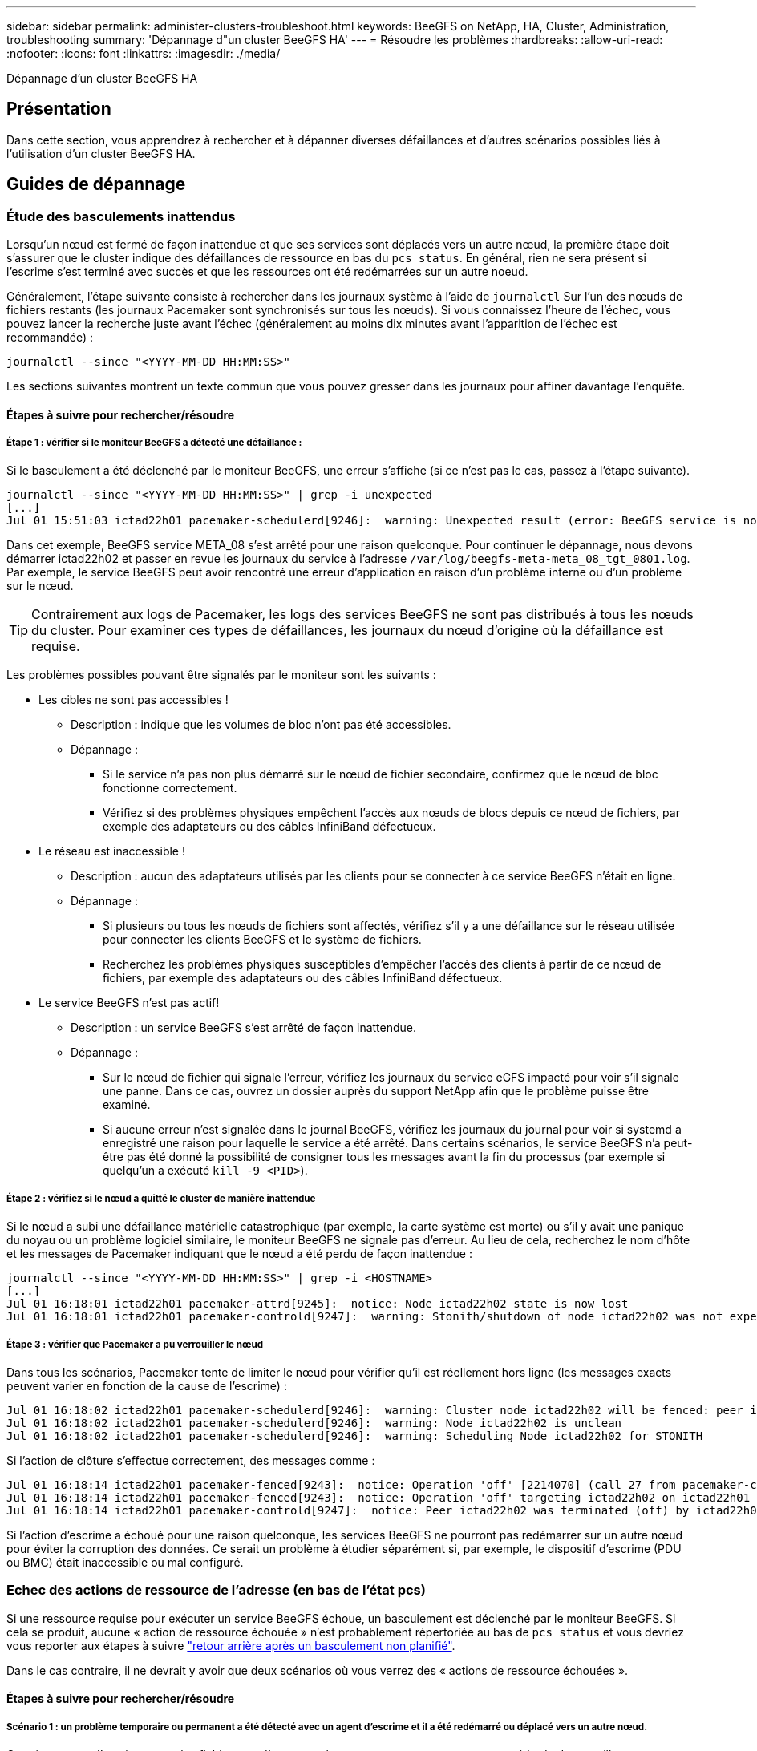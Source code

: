 ---
sidebar: sidebar 
permalink: administer-clusters-troubleshoot.html 
keywords: BeeGFS on NetApp, HA, Cluster, Administration, troubleshooting 
summary: 'Dépannage d"un cluster BeeGFS HA' 
---
= Résoudre les problèmes
:hardbreaks:
:allow-uri-read: 
:nofooter: 
:icons: font
:linkattrs: 
:imagesdir: ./media/


[role="lead"]
Dépannage d'un cluster BeeGFS HA



== Présentation

Dans cette section, vous apprendrez à rechercher et à dépanner diverses défaillances et d'autres scénarios possibles liés à l'utilisation d'un cluster BeeGFS HA.



== Guides de dépannage



=== Étude des basculements inattendus

Lorsqu'un nœud est fermé de façon inattendue et que ses services sont déplacés vers un autre nœud, la première étape doit s'assurer que le cluster indique des défaillances de ressource en bas du `pcs status`. En général, rien ne sera présent si l'escrime s'est terminé avec succès et que les ressources ont été redémarrées sur un autre noeud.

Généralement, l'étape suivante consiste à rechercher dans les journaux système à l'aide de `journalctl` Sur l'un des nœuds de fichiers restants (les journaux Pacemaker sont synchronisés sur tous les nœuds). Si vous connaissez l'heure de l'échec, vous pouvez lancer la recherche juste avant l'échec (généralement au moins dix minutes avant l'apparition de l'échec est recommandée) :

[source, console]
----
journalctl --since "<YYYY-MM-DD HH:MM:SS>"
----
Les sections suivantes montrent un texte commun que vous pouvez gresser dans les journaux pour affiner davantage l'enquête.



==== Étapes à suivre pour rechercher/résoudre



===== Étape 1 : vérifier si le moniteur BeeGFS a détecté une défaillance :

Si le basculement a été déclenché par le moniteur BeeGFS, une erreur s'affiche (si ce n'est pas le cas, passez à l'étape suivante).

[source, console]
----
journalctl --since "<YYYY-MM-DD HH:MM:SS>" | grep -i unexpected
[...]
Jul 01 15:51:03 ictad22h01 pacemaker-schedulerd[9246]:  warning: Unexpected result (error: BeeGFS service is not active!) was recorded for monitor of meta_08-monitor on ictad22h02 at Jul  1 15:51:03 2022
----
Dans cet exemple, BeeGFS service META_08 s'est arrêté pour une raison quelconque. Pour continuer le dépannage, nous devons démarrer ictad22h02 et passer en revue les journaux du service à l'adresse `/var/log/beegfs-meta-meta_08_tgt_0801.log`. Par exemple, le service BeeGFS peut avoir rencontré une erreur d'application en raison d'un problème interne ou d'un problème sur le nœud.


TIP: Contrairement aux logs de Pacemaker, les logs des services BeeGFS ne sont pas distribués à tous les nœuds du cluster. Pour examiner ces types de défaillances, les journaux du nœud d'origine où la défaillance est requise.

Les problèmes possibles pouvant être signalés par le moniteur sont les suivants :

* Les cibles ne sont pas accessibles !
+
** Description : indique que les volumes de bloc n'ont pas été accessibles.
** Dépannage :
+
*** Si le service n'a pas non plus démarré sur le nœud de fichier secondaire, confirmez que le nœud de bloc fonctionne correctement.
*** Vérifiez si des problèmes physiques empêchent l'accès aux nœuds de blocs depuis ce nœud de fichiers, par exemple des adaptateurs ou des câbles InfiniBand défectueux.




* Le réseau est inaccessible !
+
** Description : aucun des adaptateurs utilisés par les clients pour se connecter à ce service BeeGFS n'était en ligne.
** Dépannage :
+
*** Si plusieurs ou tous les nœuds de fichiers sont affectés, vérifiez s'il y a une défaillance sur le réseau utilisée pour connecter les clients BeeGFS et le système de fichiers.
*** Recherchez les problèmes physiques susceptibles d'empêcher l'accès des clients à partir de ce nœud de fichiers, par exemple des adaptateurs ou des câbles InfiniBand défectueux.




* Le service BeeGFS n'est pas actif!
+
** Description : un service BeeGFS s'est arrêté de façon inattendue.
** Dépannage :
+
*** Sur le nœud de fichier qui signale l'erreur, vérifiez les journaux du service eGFS impacté pour voir s'il signale une panne. Dans ce cas, ouvrez un dossier auprès du support NetApp afin que le problème puisse être examiné.
*** Si aucune erreur n'est signalée dans le journal BeeGFS, vérifiez les journaux du journal pour voir si systemd a enregistré une raison pour laquelle le service a été arrêté. Dans certains scénarios, le service BeeGFS n'a peut-être pas été donné la possibilité de consigner tous les messages avant la fin du processus (par exemple si quelqu'un a exécuté `kill -9 <PID>`).








===== Étape 2 : vérifiez si le nœud a quitté le cluster de manière inattendue

Si le nœud a subi une défaillance matérielle catastrophique (par exemple, la carte système est morte) ou s'il y avait une panique du noyau ou un problème logiciel similaire, le moniteur BeeGFS ne signale pas d'erreur. Au lieu de cela, recherchez le nom d'hôte et les messages de Pacemaker indiquant que le nœud a été perdu de façon inattendue :

[source, console]
----
journalctl --since "<YYYY-MM-DD HH:MM:SS>" | grep -i <HOSTNAME>
[...]
Jul 01 16:18:01 ictad22h01 pacemaker-attrd[9245]:  notice: Node ictad22h02 state is now lost
Jul 01 16:18:01 ictad22h01 pacemaker-controld[9247]:  warning: Stonith/shutdown of node ictad22h02 was not expected
----


===== Étape 3 : vérifier que Pacemaker a pu verrouiller le nœud

Dans tous les scénarios, Pacemaker tente de limiter le nœud pour vérifier qu'il est réellement hors ligne (les messages exacts peuvent varier en fonction de la cause de l'escrime) :

[source, console]
----
Jul 01 16:18:02 ictad22h01 pacemaker-schedulerd[9246]:  warning: Cluster node ictad22h02 will be fenced: peer is no longer part of the cluster
Jul 01 16:18:02 ictad22h01 pacemaker-schedulerd[9246]:  warning: Node ictad22h02 is unclean
Jul 01 16:18:02 ictad22h01 pacemaker-schedulerd[9246]:  warning: Scheduling Node ictad22h02 for STONITH
----
Si l'action de clôture s'effectue correctement, des messages comme :

[source, console]
----
Jul 01 16:18:14 ictad22h01 pacemaker-fenced[9243]:  notice: Operation 'off' [2214070] (call 27 from pacemaker-controld.9247) for host 'ictad22h02' with device 'fence_redfish_2' returned: 0 (OK)
Jul 01 16:18:14 ictad22h01 pacemaker-fenced[9243]:  notice: Operation 'off' targeting ictad22h02 on ictad22h01 for pacemaker-controld.9247@ictad22h01.786df3a1: OK
Jul 01 16:18:14 ictad22h01 pacemaker-controld[9247]:  notice: Peer ictad22h02 was terminated (off) by ictad22h01 on behalf of pacemaker-controld.9247: OK
----
Si l'action d'escrime a échoué pour une raison quelconque, les services BeeGFS ne pourront pas redémarrer sur un autre nœud pour éviter la corruption des données. Ce serait un problème à étudier séparément si, par exemple, le dispositif d'escrime (PDU ou BMC) était inaccessible ou mal configuré.



=== Echec des actions de ressource de l'adresse (en bas de l'état pcs)

Si une ressource requise pour exécuter un service BeeGFS échoue, un basculement est déclenché par le moniteur BeeGFS. Si cela se produit, aucune « action de ressource échouée » n'est probablement répertoriée au bas de `pcs status` et vous devriez vous reporter aux étapes à suivre link:administer-clusters-failover-failback.html["retour arrière après un basculement non planifié"^].

Dans le cas contraire, il ne devrait y avoir que deux scénarios où vous verrez des « actions de ressource échouées ».



==== Étapes à suivre pour rechercher/résoudre



===== Scénario 1 : un problème temporaire ou permanent a été détecté avec un agent d'escrime et il a été redémarré ou déplacé vers un autre nœud.

Certains agents d'escrime sont plus fiables que d'autres et chacun mettra en œuvre sa propre méthode de surveillance pour s'assurer que le dispositif d'escrime est prêt. En particulier, l'agent d'escrime de Redfish a été vu pour signaler des actions de ressources échouées comme les suivantes, même s'il se présente toujours commencé :

[source, console]
----
  * fence_redfish_2_monitor_60000 on ictad22h01 'not running' (7): call=2248, status='complete', exitreason='', last-rc-change='2022-07-26 08:12:59 -05:00', queued=0ms, exec=0ms
----
Un agent d'escrime signalant l'échec des actions de ressources sur un nœud particulier ne devrait pas déclencher un basculement des services BeeGFS s'exécutant sur ce nœud. Il devrait simplement être redémarré automatiquement sur le même nœud ou sur un autre nœud.

Étapes à suivre pour résoudre :

. Si l'agent d'escrime refuse systématiquement de s'exécuter sur tout ou sous-ensemble de nœuds, vérifiez si ces nœuds peuvent se connecter à l'agent d'escrime et vérifiez que l'agent d'escrime est configuré correctement dans l'inventaire Ansible.
+
.. Par exemple, si un agent d'escrime Redfish (BMC) s'exécute sur le même nœud qu'il est responsable de l'escrime, et que la gestion du système d'exploitation et les adresses IP BMC sont sur la même interface physique, certaines configurations de commutateurs réseau ne permettent pas la communication entre les deux interfaces (pour éviter les boucles réseau). Par défaut, le cluster HA tente d'éviter de placer des agents d'escrime sur le nœud qu'ils sont responsables de l'escrime, mais cela peut se produire dans certains scénarios/configurations.


. Une fois tous les problèmes résolus (ou si le problème semble éphémère), exécutez `pcs resource cleanup` pour réinitialiser les actions de ressources ayant échoué.




===== Scénario 2 : le moniteur BeeGFS a détecté un problème et déclenché un basculement, mais pour une raison quelconque, les ressources ne peuvent pas démarrer sur un nœud secondaire.

Si l'escrime est activé et que la ressource n'a pas été bloquée pour s'arrêter sur le nœud d'origine (voir la section de dépannage pour « attente (en cas d'échec) »), les raisons les plus probables incluent des problèmes de démarrage de la ressource sur un nœud secondaire car :

* Le nœud secondaire était déjà hors ligne.
* Un problème de configuration physique ou logique a empêché le système secondaire d'accéder aux volumes de bloc utilisés comme cibles BeeGFS.


Étapes à suivre pour résoudre :

. Pour chaque entrée des actions de ressources ayant échoué :
+
.. Confirmez que l'action de ressource échouée était une opération de démarrage.
.. En fonction de la ressource indiquée et du nœud spécifié dans les actions de ressources ayant échoué :
+
... Recherchez et corrigez tout problème externe qui empêche le nœud de démarrer la ressource spécifiée. Par exemple, si l'adresse IP BeeGFS (IP flottante) n'a pas démarré, vérifiez qu'au moins une des interfaces requises est connectée/en ligne et câblée au commutateur réseau approprié. Si une cible BeeGFS (périphérique de bloc/volume E-Series) est défectueuse, vérifiez que les connexions physiques vers le(s) nœud(s) du bloc principal sont connectées comme prévu, et vérifiez que les nœuds du bloc sont en bon état.


.. Si aucun problème externe n'est évident et que vous souhaitez en savoir plus sur la cause première, nous vous recommandons d'ouvrir un dossier auprès des services de support de NetApp avant de poursuivre, car les étapes suivantes peuvent compliquer ou empêcher l'analyse des causes profondes (RCA).


. Après la résolution de tout problème externe :
+
.. Commentez tous les nœuds non fonctionnels à partir du fichier Ansible Inventory.yml et exécutez à nouveau le PlayBook Ansible complet pour vous assurer que toute la configuration logique est correctement configurée sur le ou les nœuds secondaires.
+
... Remarque : n'oubliez pas d'annuler la commentaire de ces nœuds et d'exécuter à nouveau le manuel de vente une fois les nœuds sains et vous êtes prêt à revenir en arrière.


.. Vous pouvez également tenter de restaurer manuellement le cluster :
+
... Remettre en ligne tous les nœuds en utilisant : `pcs cluster start <HOSTNAME>`
... Effacer toutes les actions de ressources ayant échoué à l'aide de : `pcs resource cleanup`
... Exécutez l'état pcs et vérifiez que tous les services commencent comme prévu.
... Si nécessaire, exécutez `pcs resource relocate run` pour renvoyer les ressources vers le nœud de votre choix (s'il est disponible).








== Problèmes courants



=== Les services BeeGFS ne sont pas de basculement ou de retour arrière sur demande

*Question probable:* le `pcs resource relocate` la commande d'exécution a été exécutée mais n'a jamais réussi.

*Comment vérifier :* Exécuter `pcs constraint --full` Et recherchez les contraintes d'emplacement avec un ID de `pcs-relocate-<RESOURCE>`.

*Comment résoudre :* Exécuter `pcs resource relocate clear` puis repassage `pcs constraint --full` pour vérifier que les contraintes supplémentaires sont supprimées.



=== Un nœud dans l'état pcs affiche "attente (on-fail)" lorsque l'escrime est désactivé

*Problème probable :* Pacemaker n'a pas pu confirmer avec succès que toutes les ressources ont été arrêtées sur le nœud qui a échoué.

*Comment résoudre:*

. Courez `pcs status` enfin, recherchez les ressources qui ne sont pas « démarrées » et affichez les erreurs en bas de la page et résolvez les problèmes.
. Pour rétablir l'exécution en ligne du nœud `pcs resource cleanup --node=<HOSTNAME>`.




=== Après un basculement inattendu, les ressources indiquent « Started (on-fail) » (démarré (on-fail)) dans l'état pcs (pcs) lorsque l'escrime est activé

*Problème probable :* Un problème s'est produit qui a déclenché un basculement, mais Pacemaker n'a pas pu vérifier que le nœud était clôturé. Cela pourrait se produire parce que l'escrime était mal configuré ou qu'il y avait un problème avec l'agent d'escrime (par exemple : l'unité de distribution d'alimentation était déconnectée du réseau).

*Comment résoudre:*

. Vérifiez que le nœud est réellement hors tension.
+

IMPORTANT: Si le nœud que vous spécifiez n'est pas réellement arrêté, mais que vous exécutez les services ou les ressources du cluster, une corruption des données ou une défaillance du cluster se produit.

. Confirmer manuellement l'escrime avec : `pcs stonith confirm <NODE>`


À ce stade, les services devraient finir le basculement et être redémarrés sur un autre noeud en bon état.



== Tâches courantes de dépannage



=== Redémarrez chaque service BeeGFS

Normalement, si un service BeeGFS doit être redémarré (par exemple pour faciliter une modification de la configuration), il doit être fait en mettant à jour l'inventaire Ansible et en exécutant de nouveau le manuel de vente. Dans certains cas, il peut être souhaitable de redémarrer des services individuels pour accélérer le dépannage, par exemple pour modifier le niveau de journalisation sans avoir à attendre l'exécution du manuel de vente dans son intégralité.


IMPORTANT: Sauf si des modifications manuelles sont également ajoutées à l'inventaire Ansible, elles seront rétablies au prochain exécution du PlayBook Ansible.



==== Option 1 : redémarrage contrôlé par le système

S'il y a un risque que le service BeeGFS ne redémarre pas correctement avec la nouvelle configuration, tout d'abord placer le cluster en mode maintenance pour empêcher le moniteur BeeGFS de détecter le service est arrêté et déclencher un basculement non souhaité :

[source, console]
----
pcs property set maintenance-mode=true
----
Si nécessaire, modifiez la configuration des services à l'adresse `/mnt/<SERVICE_ID>/*_config/beegfs-*.conf` (exemple : `/mnt/meta_01_tgt_0101/metadata_config/beegfs-meta.conf`) puis utilisez systemd pour le redémarrer :

[source, console]
----
systemctl restart beegfs-*@<SERVICE_ID>.service
----
Exemple : `systemctl restart beegfs-meta@meta_01_tgt_0101.service`



==== Option 2 : redémarrage contrôlé par le stimulateur cardiaque

Si vous n'êtes pas préoccupé par la nouvelle configuration, le service peut s'arrêter de façon inattendue (par exemple, en modifiant simplement le niveau de journalisation), ou vous êtes dans une fenêtre de maintenance et ne vous préoccupez pas des temps d'arrêt, il vous suffit de redémarrer le moniteur BeeGFS pour le service que vous voulez redémarrer :

[source, console]
----
pcs resource restart <SERVICE>-monitor
----
Par exemple, pour redémarrer le service de gestion BeeGFS : `pcs resource restart mgmt-monitor`
